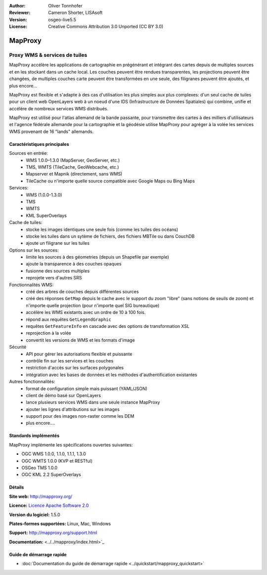 :Author: Oliver Tonnhofer
:Reviewer: Cameron Shorter, LISAsoft
:Version: osgeo-live5.5
:License: Creative Commons Attribution 3.0 Unported (CC BY 3.0)

.. image:: ../../images/project_logos/logo-mapproxy.png
  :alt: Logo du projet
  :align: right
  :target: http://mapproxy.org/

MapProxy
================================================================================

Proxy WMS & services de tuiles
~~~~~~~~~~~~~~~~~~~~~~~~~~~~~~~~~~~~~~~~~~~~~~~~~~~~~~~~~~~~~~~~~~~~~~~~~~~~~~~~

.. image:: ../../images/screenshots/800x600/mapproxy.png
  :alt: Diagramme MapProxy
  :align: right

MapProxy accélère les applications de cartographie en prégénérant et intégrant des cartes depuis de multiples sources et en les stockant dans un cache local.
Les couches peuvent être rendues transparentes, les projections peuvent être changées, de multiples couches carte peuvent être transformées en une seule, des filigranes peuvent être ajoutés,  et plus encore...

MapProxy est flexible et s'adapte à des cas d'utilisation les plus simples aux plus complexes: d'un seul cache de tuiles pour un client web OpenLayers web à un noeud d'une IDS (Infrastructure de Données Spatiales) qui combine, unifie et accélère de nombreux services WMS distribués.

MapProxy est utilisé pour l'atlas allemand de la bande passante, pour transmettre des cartes à des milliers d'utilisateurs et l'agence fédérale allemande pour la cartographie et la géodésie utilise MapProxy pour agréger à la volée les services WMS provenant de 16 "lands" allemands.


Caractéristiques principales
--------------------------------------------------------------------------------

.. image:: ../../images/screenshots/800x600/mapproxy_demo.png
  :width: 796
  :height: 809
  :scale: 70 %
  :alt: Démo MapProxy
  :align: right

Sources en entrée:
  * WMS 1.0.0–1.3.0 (MapServer, GeoServer, etc.)
  * TMS, WMTS (TileCache, GeoWebcache, etc.)
  * Mapserver et Mapnik (directement, sans WMS)
  * TileCache ou n'importe quelle source compatible avec Google Maps ou Bing Maps

Services:
  * WMS (1.0.0-1.3.0)
  * TMS
  * WMTS
  * KML SuperOverlays

Cache de tuiles:
  * stocke les images identiques une seule fois (comme les tuiles des océans)
  * stocke les tuiles dans un sytème de fichiers, des fichiers MBTile ou dans CouchDB
  * ajoute un  filigrane sur les tuiles

Options sur les sources:
  * limite les sources à des géometries (depuis un Shapefile par exemple)
  * ajoute la transparence à des couches opaques
  * fusionne des sources multiples
  * reprojete vers d'autres SRS

Fonctionnalités WMS:
  * créé des arbres de couches depuis différentes sources
  * créé des réponses ``GetMap`` depuis le cache avec le support du zoom "libre" (sans notions de seuils de zoom) et n'importe quelle projection (pour n'importe quel SIG bureautique)
  * accélère les WMS existants avec un ordre de 10 à 100 fois.
  * répond aux requêtes ``GetLegendGraphic``
  * requêtes ``GetFeatureInfo`` en cascade avec des options de transformation XSL
  * reprojection à la volée
  * convertit les versions de WMS et les formats d'image

Sécurité
  * API pour gérer les autorisations flexible et puissante
  * contrôle fin sur les services et les couches
  * restriction d'accès sur les surfaces polygonales
  * intégration avec les bases de données et les méthodes d'authentification existantes

Autres fonctionnalités:
  * format de configuration simple mais puissant (YAML/JSON)
  * client de démo basé sur OpenLayers
  * lance plusieurs services WMS dans une seule instance MapProxy
  * ajouter les lignes d'attributions sur les images
  * support pour des images non-raster comme les DEM
  * plus encore....

Standards implémentés
--------------------------------------------------------------------------------

MapProxy implémente les spécifications ouvertes suivantes:

* OGC WMS 1.0.0, 1.1.0, 1.1.1, 1.3.0
* OGC WMTS 1.0.0 (KVP et RESTful)
* OSGeo TMS 1.0.0
* OGC KML 2.2 SuperOverlays


Détails
--------------------------------------------------------------------------------

**Site web:** http://mapproxy.org/

**Licence:** `Licence Apache Software 2.0 <http://www.apache.org/licenses/LICENSE-2.0.html>`_

**Version du logiciel:** 1.5.0

**Plates-formes supportées:** Linux, Mac, Windows

**Support:** http://mapproxy.org/support.html

**Documentation:** <../../mapproxy/index.html>`_


Guide de démarrage rapide
--------------------------------------------------------------------------------

* :doc:`Documentation du guide de démarrage rapide <../quickstart/mapproxy_quickstart>`
